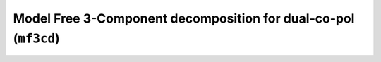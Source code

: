 Model Free 3-Component decomposition for dual-co-pol (``mf3cd``)
================================================================